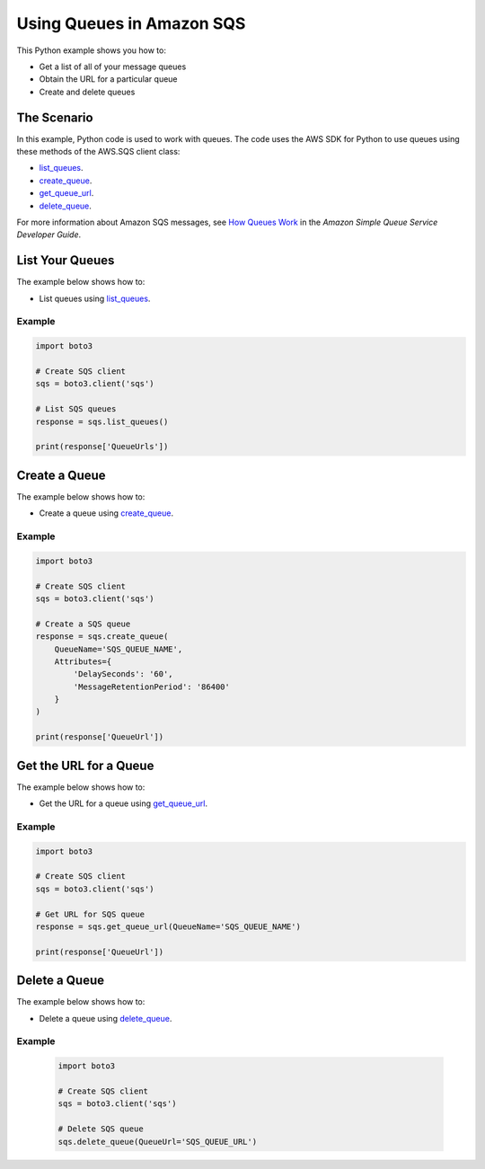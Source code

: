 .. Copyright 2010-2017 Amazon.com, Inc. or its affiliates. All Rights Reserved.

   This work is licensed under a Creative Commons Attribution-NonCommercial-ShareAlike 4.0
   International License (the "License"). You may not use this file except in compliance with the
   License. A copy of the License is located at http://creativecommons.org/licenses/by-nc-sa/4.0/.

   This file is distributed on an "AS IS" BASIS, WITHOUT WARRANTIES OR CONDITIONS OF ANY KIND,
   either express or implied. See the License for the specific language governing permissions and
   limitations under the License.
   
.. _aws-boto3-sqs-using-queues:   

##########################
Using Queues in Amazon SQS
##########################

This Python example shows you how to:

* Get a list of all of your message queues

* Obtain the URL for a particular queue

* Create and delete queues

The Scenario
============

In this example, Python code is used to work with queues. The code uses the AWS SDK for Python to use 
queues using these methods of the AWS.SQS client class:

* `list_queues <https://boto3.amazonaws.com/v1/documentation/api/latest/reference/services/sqs.html#SQS.Client.list_queues>`_.

* `create_queue <https://boto3.amazonaws.com/v1/documentation/api/latest/reference/services/sqs.html#SQS.Client.create_queue>`_.

* `get_queue_url <https://boto3.amazonaws.com/v1/documentation/api/latest/reference/services/sqs.html#SQS.Client.get_queue_url>`_.

* `delete_queue <https://boto3.amazonaws.com/v1/documentation/api/latest/reference/services/sqs.html#SQS.Client.delete_queue>`_.

For more information about Amazon SQS messages, see 
`How Queues Work <http://docs.aws.amazon.com/AWSSimpleQueueService/latest/SQSDeveloperGuide/sqs-how-it-works.html>`_ 
in the *Amazon Simple Queue Service Developer Guide*.

List Your Queues
================

The example below shows how to:
 
* List queues using 
  `list_queues <https://boto3.amazonaws.com/v1/documentation/api/latest/reference/services/sqs.html#SQS.Client.list_queues>`_.
  
Example
-------

.. code-block:: python

    import boto3

    # Create SQS client
    sqs = boto3.client('sqs')

    # List SQS queues
    response = sqs.list_queues()

    print(response['QueueUrls'])

.. _aws-boto3-sqs-create-queue:

Create a Queue
==============

The example below shows how to:
 
* Create a queue using 
  `create_queue <https://boto3.amazonaws.com/v1/documentation/api/latest/reference/services/sqs.html#SQS.Client.create_queue>`_.
  
Example
-------

.. code-block:: python

    import boto3

    # Create SQS client
    sqs = boto3.client('sqs')

    # Create a SQS queue
    response = sqs.create_queue(
        QueueName='SQS_QUEUE_NAME',
        Attributes={
            'DelaySeconds': '60',
            'MessageRetentionPeriod': '86400'
        }
    )

    print(response['QueueUrl'])

Get the URL for a Queue
=======================

The example below shows how to:
 
* Get the URL for a queue using 
  `get_queue_url <https://boto3.amazonaws.com/v1/documentation/api/latest/reference/services/sqs.html#SQS.Client.get_queue_url>`_.
  
Example
-------

.. code-block:: python

    import boto3

    # Create SQS client
    sqs = boto3.client('sqs')

    # Get URL for SQS queue
    response = sqs.get_queue_url(QueueName='SQS_QUEUE_NAME')

    print(response['QueueUrl'])

Delete a Queue
==============

The example below shows how to:
 
* Delete a queue using 
  `delete_queue <https://boto3.amazonaws.com/v1/documentation/api/latest/reference/services/sqs.html#SQS.Client.delete_queue>`_.
  
Example
-------

  .. code-block:: python
  
    import boto3

    # Create SQS client
    sqs = boto3.client('sqs')

    # Delete SQS queue
    sqs.delete_queue(QueueUrl='SQS_QUEUE_URL')

